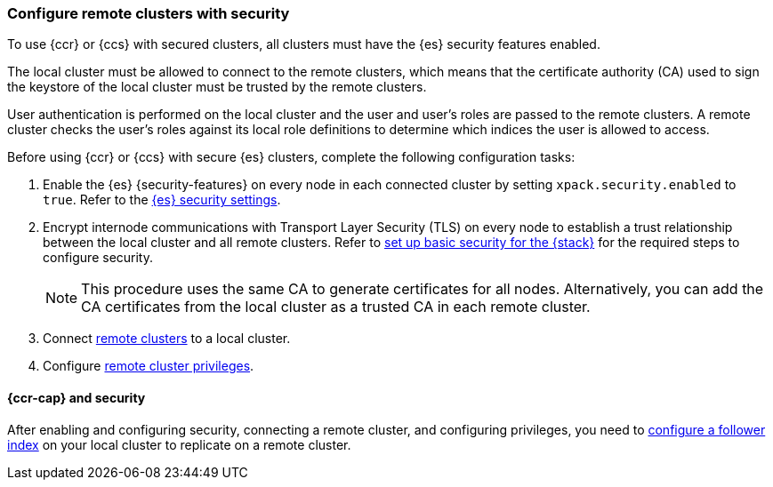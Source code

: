 [[remote-clusters-security]]
=== Configure remote clusters with security
To use {ccr} or {ccs} with secured clusters, all clusters must have the {es} 
security features enabled.

The local cluster must be allowed to connect to the remote clusters, which means 
that the certificate authority (CA) used to sign the keystore of the local
cluster must be trusted by the remote clusters.

User authentication is performed on the local cluster and the user and user’s 
roles are passed to the remote clusters. A remote cluster checks the user’s
roles against its local role definitions to determine which indices the user is 
allowed to access.

Before using {ccr} or {ccs} with secure {es} clusters, complete the following 
configuration tasks:

. Enable the {es} {security-features} on every node in each connected cluster by
setting `xpack.security.enabled` to `true`. Refer to the
<<general-security-settings,{es} security settings>>.

. Encrypt internode communications with Transport Layer Security (TLS) on every
node to establish a trust relationship between the local cluster and all remote
clusters. Refer to 
<<security-basic-setup,set up basic security for the {stack}>> for the required
steps to configure security.
+
NOTE: This procedure uses the same CA to generate certificates for all nodes.
Alternatively, you can add the CA certificates from the local cluster as a
trusted CA in each remote cluster. 

. Connect <<remote-clusters-connect,remote clusters>> to a local cluster.

. Configure <<remote-clusters-privileges,remote cluster privileges>>.

[[remote-clusters-security-ccr]]
==== {ccr-cap} and security
After enabling and configuring security, connecting a remote cluster, and
configuring privileges, you need to
<<ccr-getting-started-follower-index,configure a follower index>> on your local
cluster to replicate on a remote cluster.